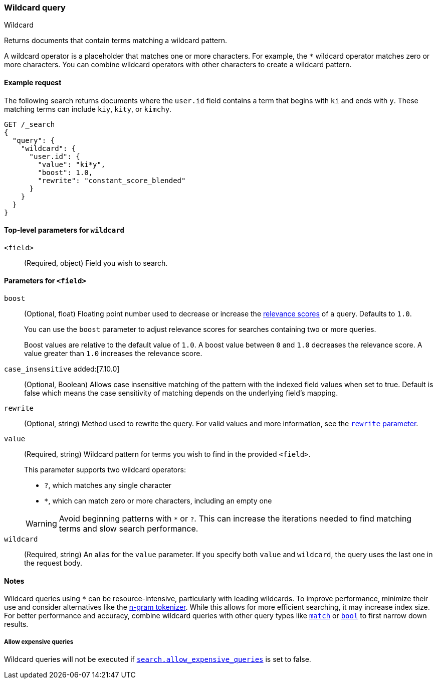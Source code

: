 [[query-dsl-wildcard-query]]
=== Wildcard query
++++
<titleabbrev>Wildcard</titleabbrev>
++++

Returns documents that contain terms matching a wildcard pattern.

A wildcard operator is a placeholder that matches one or more characters. For
example, the `*` wildcard operator matches zero or more characters. You can
combine wildcard operators with other characters to create a wildcard pattern.

[[wildcard-query-ex-request]]
==== Example request

The following search returns documents where the `user.id` field contains a term
that begins with `ki` and ends with `y`. These matching terms can include `kiy`,
`kity`, or `kimchy`.

[source,console]
----
GET /_search
{
  "query": {
    "wildcard": {
      "user.id": {
        "value": "ki*y",
        "boost": 1.0,
        "rewrite": "constant_score_blended"
      }
    }
  }
}
----

[[wildcard-top-level-params]]
==== Top-level parameters for `wildcard`
`<field>`::
(Required, object) Field you wish to search.

[[wildcard-query-field-params]]
==== Parameters for `<field>`

`boost`::
(Optional, float) Floating point number used to decrease or increase the
<<relevance-scores,relevance scores>> of a query. Defaults to `1.0`.
+
You can use the `boost` parameter to adjust relevance scores for searches
containing two or more queries.
+
Boost values are relative to the default value of `1.0`. A boost value between
`0` and `1.0` decreases the relevance score. A value greater than `1.0`
increases the relevance score.

`case_insensitive` added:[7.10.0]::
(Optional, Boolean) Allows case insensitive matching of the
pattern with the indexed field values when set to true. Default is false which means
the case sensitivity of matching depends on the underlying field's mapping.

`rewrite`::
(Optional, string) Method used to rewrite the query. For valid values and more information, see the
<<query-dsl-multi-term-rewrite, `rewrite` parameter>>.

`value`::
(Required, string) Wildcard pattern for terms you wish to find in the provided
`<field>`.
+
--
This parameter supports two wildcard operators:

* `?`, which matches any single character
* `*`, which can match zero or more characters, including an empty one

WARNING: Avoid beginning patterns with `*` or `?`. This can increase
the iterations needed to find matching terms and slow search performance.
--

`wildcard`::
(Required, string) An alias for the `value` parameter. If you specify both
`value` and `wildcard`, the query uses the last one in the request body.

[[wildcard-query-notes]]
==== Notes

Wildcard queries using `*` can be resource-intensive, particularly with leading wildcards. To improve performance, minimize their use and consider alternatives like the <<analysis-ngram-tokenizer,n-gram tokenizer>>. While this allows for more efficient searching, it may increase index size. For better performance and accuracy, combine wildcard queries with other query types like <<query-dsl-match-query,`match`>> or <<query-dsl-bool-query,`bool`>> to first narrow down results.

===== Allow expensive queries
Wildcard queries will not be executed if <<query-dsl-allow-expensive-queries, `search.allow_expensive_queries`>>
is set to false.
